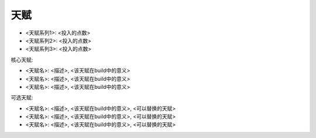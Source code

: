 天赋
------------------------------------------------------------------------------
.. image:: Talent.png

- <天赋系列1>: <投入的点数>
- <天赋系列2>: <投入的点数>
- <天赋系列3>: <投入的点数>

核心天赋:

- <天赋名>: <描述>, <该天赋在build中的意义>
- <天赋名>: <描述>, <该天赋在build中的意义>
- <天赋名>: <描述>, <该天赋在build中的意义>

可选天赋:

- <天赋名>: <描述>, <该天赋在build中的意义>, <可以替换的天赋>
- <天赋名>: <描述>, <该天赋在build中的意义>, <可以替换的天赋>
- <天赋名>: <描述>, <该天赋在build中的意义>, <可以替换的天赋>
